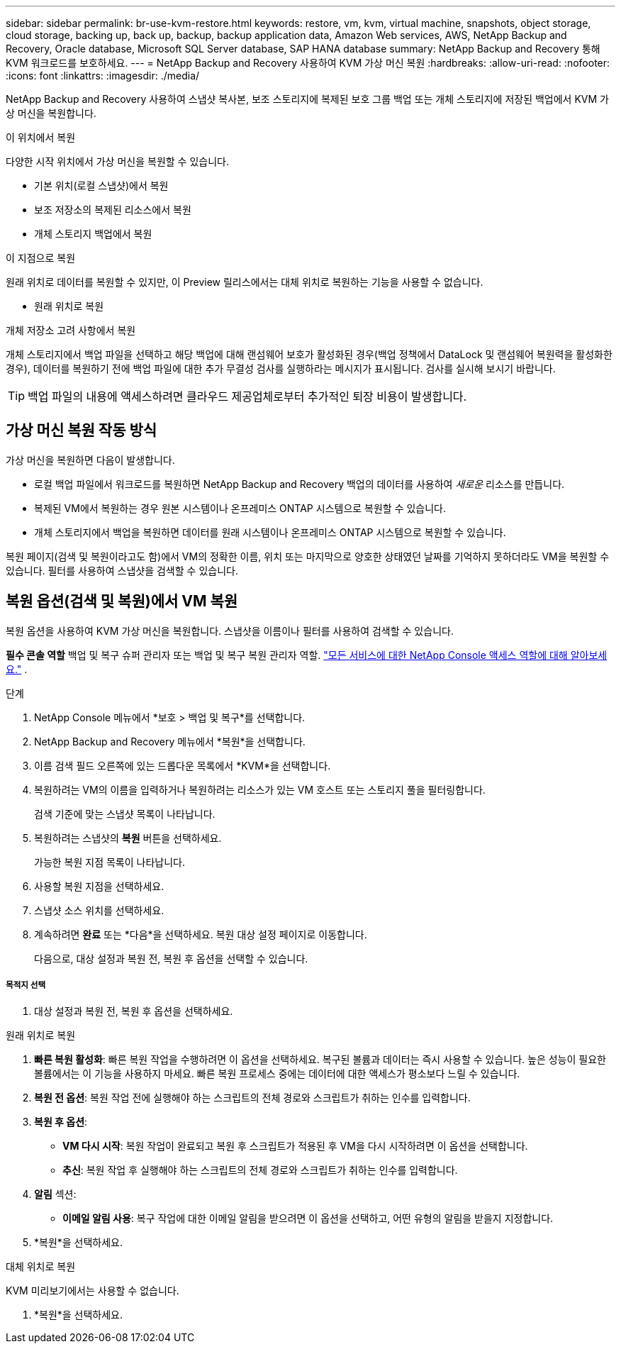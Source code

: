 ---
sidebar: sidebar 
permalink: br-use-kvm-restore.html 
keywords: restore, vm, kvm, virtual machine, snapshots, object storage, cloud storage, backing up, back up, backup, backup application data, Amazon Web services, AWS, NetApp Backup and Recovery, Oracle database, Microsoft SQL Server database, SAP HANA database 
summary: NetApp Backup and Recovery 통해 KVM 워크로드를 보호하세요. 
---
= NetApp Backup and Recovery 사용하여 KVM 가상 머신 복원
:hardbreaks:
:allow-uri-read: 
:nofooter: 
:icons: font
:linkattrs: 
:imagesdir: ./media/


[role="lead"]
NetApp Backup and Recovery 사용하여 스냅샷 복사본, 보조 스토리지에 복제된 보호 그룹 백업 또는 개체 스토리지에 저장된 백업에서 KVM 가상 머신을 복원합니다.

.이 위치에서 복원
다양한 시작 위치에서 가상 머신을 복원할 수 있습니다.

* 기본 위치(로컬 스냅샷)에서 복원
* 보조 저장소의 복제된 리소스에서 복원
* 개체 스토리지 백업에서 복원


.이 지점으로 복원
원래 위치로 데이터를 복원할 수 있지만, 이 Preview 릴리스에서는 대체 위치로 복원하는 기능을 사용할 수 없습니다.

* 원래 위치로 복원


.개체 저장소 고려 사항에서 복원
개체 스토리지에서 백업 파일을 선택하고 해당 백업에 대해 랜섬웨어 보호가 활성화된 경우(백업 정책에서 DataLock 및 랜섬웨어 복원력을 활성화한 경우), 데이터를 복원하기 전에 백업 파일에 대한 추가 무결성 검사를 실행하라는 메시지가 표시됩니다.  검사를 실시해 보시기 바랍니다.


TIP: 백업 파일의 내용에 액세스하려면 클라우드 제공업체로부터 추가적인 퇴장 비용이 발생합니다.



== 가상 머신 복원 작동 방식

가상 머신을 복원하면 다음이 발생합니다.

* 로컬 백업 파일에서 워크로드를 복원하면 NetApp Backup and Recovery 백업의 데이터를 사용하여 _새로운_ 리소스를 만듭니다.
* 복제된 VM에서 복원하는 경우 원본 시스템이나 온프레미스 ONTAP 시스템으로 복원할 수 있습니다.
* 개체 스토리지에서 백업을 복원하면 데이터를 원래 시스템이나 온프레미스 ONTAP 시스템으로 복원할 수 있습니다.


복원 페이지(검색 및 복원이라고도 함)에서 VM의 정확한 이름, 위치 또는 마지막으로 양호한 상태였던 날짜를 기억하지 못하더라도 VM을 복원할 수 있습니다. 필터를 사용하여 스냅샷을 검색할 수 있습니다.



== 복원 옵션(검색 및 복원)에서 VM 복원

복원 옵션을 사용하여 KVM 가상 머신을 복원합니다. 스냅샷을 이름이나 필터를 사용하여 검색할 수 있습니다.

*필수 콘솔 역할* 백업 및 복구 슈퍼 관리자 또는 백업 및 복구 복원 관리자 역할. https://docs.netapp.com/us-en/console-setup-admin/reference-iam-predefined-roles.html["모든 서비스에 대한 NetApp Console 액세스 역할에 대해 알아보세요."^] .

.단계
. NetApp Console 메뉴에서 *보호 > 백업 및 복구*를 선택합니다.
. NetApp Backup and Recovery 메뉴에서 *복원*을 선택합니다.
. 이름 검색 필드 오른쪽에 있는 드롭다운 목록에서 *KVM*을 선택합니다.
. 복원하려는 VM의 이름을 입력하거나 복원하려는 리소스가 있는 VM 호스트 또는 스토리지 풀을 필터링합니다.
+
검색 기준에 맞는 스냅샷 목록이 나타납니다.

. 복원하려는 스냅샷의 *복원* 버튼을 선택하세요.
+
가능한 복원 지점 목록이 나타납니다.

. 사용할 복원 지점을 선택하세요.
. 스냅샷 소스 위치를 선택하세요.


. 계속하려면 *완료* 또는 *다음*을 선택하세요. 복원 대상 설정 페이지로 이동합니다.
+
다음으로, 대상 설정과 복원 전, 복원 후 옵션을 선택할 수 있습니다.



[discrete]
===== 목적지 선택

. 대상 설정과 복원 전, 복원 후 옵션을 선택하세요.


[role="tabbed-block"]
====
.원래 위치로 복원
--
. *빠른 복원 활성화*: 빠른 복원 작업을 수행하려면 이 옵션을 선택하세요. 복구된 볼륨과 데이터는 즉시 사용할 수 있습니다. 높은 성능이 필요한 볼륨에서는 이 기능을 사용하지 마세요. 빠른 복원 프로세스 중에는 데이터에 대한 액세스가 평소보다 느릴 수 있습니다.
. *복원 전 옵션*: 복원 작업 전에 실행해야 하는 스크립트의 전체 경로와 스크립트가 취하는 인수를 입력합니다.
. *복원 후 옵션*:
+
** *VM 다시 시작*: 복원 작업이 완료되고 복원 후 스크립트가 적용된 후 VM을 다시 시작하려면 이 옵션을 선택합니다.
** *추신*: 복원 작업 후 실행해야 하는 스크립트의 전체 경로와 스크립트가 취하는 인수를 입력합니다.


. *알림* 섹션:
+
** *이메일 알림 사용*: 복구 작업에 대한 이메일 알림을 받으려면 이 옵션을 선택하고, 어떤 유형의 알림을 받을지 지정합니다.


. *복원*을 선택하세요.


--
.대체 위치로 복원
--
KVM 미리보기에서는 사용할 수 없습니다.

. *복원*을 선택하세요.


--
====
ifdef::aws[]

endif::aws[]

ifdef::azure[]

endif::azure[]

ifdef::gcp[]

endif::gcp[]

ifdef::aws[]

endif::aws[]

ifdef::azure[]

endif::azure[]

ifdef::gcp[]

endif::gcp[]
